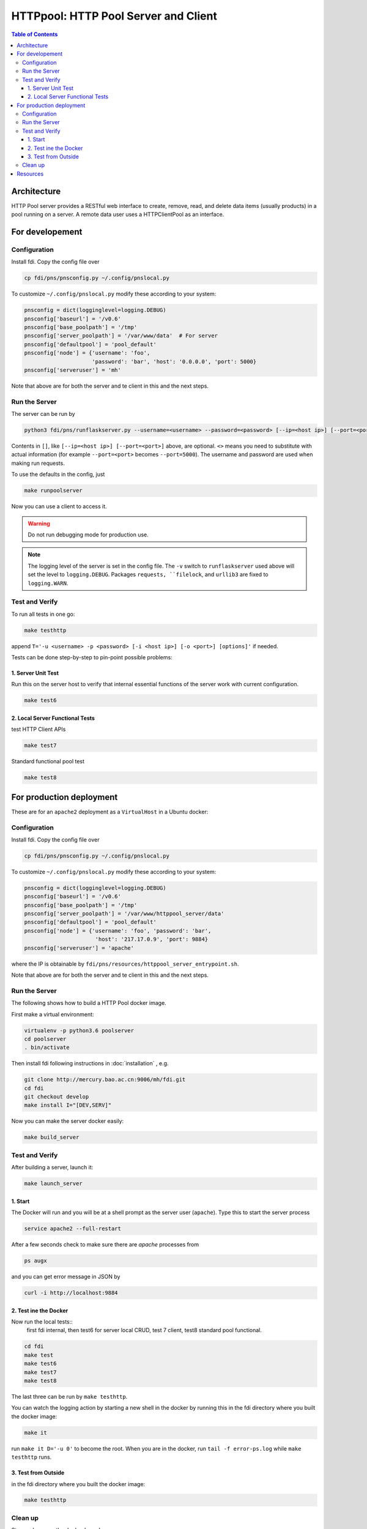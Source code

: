 =========================================
**HTTPpool**: HTTP Pool Server and Client
=========================================

.. contents:: Table of Contents
	      :depth: 3



Architecture
============

HTTP Pool server provides a RESTful web interface to create, remove, read, and delete data items (usually products) in a pool running on a server. A remote data user uses a HTTPClientPool as an interface.

For developement
================

Configuration
-------------

Install fdi. Copy the config file over

.. code-block:: shell
		
		cp fdi/pns/pnsconfig.py ~/.config/pnslocal.py

To customize ``~/.config/pnslocal.py`` modify these according to your system:

.. code-block::

   pnsconfig = dict(logginglevel=logging.DEBUG)
   pnsconfig['baseurl'] = '/v0.6'
   pnsconfig['base_poolpath'] = '/tmp'
   pnsconfig['server_poolpath'] = '/var/www/data'  # For server
   pnsconfig['defaultpool'] = 'pool_default'
   pnsconfig['node'] = {'username': 'foo',
                        'password': 'bar', 'host': '0.0.0.0', 'port': 5000}
   pnsconfig['serveruser'] = 'mh'


Note that above are for both the server and te client in this and the next steps.

Run the Server
--------------

The server can be run by

.. code-block:: shell

		python3 fdi/pns/runflaskserver.py --username=<username> --password=<password> [--ip=<host ip>] [--port=<port>] --server=httppool_server -v


Contents in ``[]``, like ``[--ip=<host ip>] [--port=<port>]`` above, are optional. ``<>`` means you need to substitute with actual information (for example ``--port=<port>`` becomes ``--port=5000``). The username and password are used when making run requests.


To use the defaults in the config, just

.. code-block:: shell

		make runpoolserver

Now you can use a client to access it.

.. warning::

   Do not run debugging mode for production use.

.. note::

   The logging level of the server is set in the config file. The ``-v`` switch to ``runflaskserver`` used above will set the level to ``logging.DEBUG``. Packages ``requests, ``filelock``, and ``urllib3`` are fixed to ``logging.WARN``.


Test and Verify
---------------

To run all tests in one go:

.. code-block:: shell

		make testhttp

append ``T='-u <username> -p <password> [-i <host ip>] [-o <port>] [options]'`` if needed.

Tests can be done step-by-step to pin-point possible problems:

1. Server Unit Test
!!!!!!!!!!!!!!!!!!!

Run this on the server host to verify that internal essential functions of the server work with current configuration.

.. code-block:: shell
		
		make test6


2. Local Server Functional Tests
!!!!!!!!!!!!!!!!!!!!!!!!!!!!!!!!

test HTTP Client APIs

.. code-block:: shell
		
		make test7

Standard functional pool test

.. code-block:: shell
		
		make test8

		

For production deployment
=========================


These are for an ``apache2`` deployment as a ``VirtualHost`` in a Ubuntu docker:


Configuration
-------------

Install fdi. Copy the config file over

.. code-block:: shell
		
		cp fdi/pns/pnsconfig.py ~/.config/pnslocal.py

To customize ``~/.config/pnslocal.py`` modify these according to your system:

.. code-block::

   pnsconfig = dict(logginglevel=logging.DEBUG)
   pnsconfig['baseurl'] = '/v0.6'
   pnsconfig['base_poolpath'] = '/tmp'
   pnsconfig['server_poolpath'] = '/var/www/httppool_server/data'
   pnsconfig['defaultpool'] = 'pool_default'
   pnsconfig['node'] = {'username': 'foo', 'password': 'bar',
                         'host': '217.17.0.9', 'port': 9884}
   pnsconfig['serveruser'] = 'apache'

where the IP is obtainable by ``fdi/pns/resources/httppool_server_entrypoint.sh``.

Note that above are for both the server and te client in this and the next steps.

Run the Server
--------------

The following shows how to build a HTTP Pool docker image.

First make a virtual environment:

.. code-block:: shell

		virtualenv -p python3.6 poolserver
		cd poolserver
		. bin/activate

Then install fdi following instructions in :doc:`installation` , e.g.

.. code-block:: shell

           git clone http://mercury.bao.ac.cn:9006/mh/fdi.git
           cd fdi
	   git checkout develop
	   make install I="[DEV,SERV]"

Now you can make the server docker easily:

.. code-block:: shell

		make build_server

Test and Verify
---------------

After building a server, launch it:

.. code-block:: shell

		make launch_server


1. Start
!!!!!!!!

The Docker will run and you will be at a shell prompt as the server user (``apache``). Type this to start the server process

.. code-block:: shell

		service apache2 --full-restart

After a few seconds check to make sure there are `apache` processes from

.. code-block:: shell

		ps augx

and you can get error message in JSON by

.. code-block:: shell

		curl -i http://localhost:9884

2. Test ine the Docker
!!!!!!!!!!!!!!!!!!!!!!

Now run the local tests::
  first fdi internal,
  then test6 for server local CRUD,
  test 7 client,
  test8 standard pool functional.


.. code-block:: shell

		cd fdi
		make test
		make test6
		make test7
		make test8

The last three can be run by ``make testhttp``.

You can watch the logging action by starting a new shell in the docker by running this in the fdi directory where you built the docker image:

.. code-block:: shell

		make it

run ``make it D='-u 0'`` to become the root. When you are in the docker, run ``tail -f error-ps.log`` while ``make testhttp`` runs.

3. Test from Outside
!!!!!!!!!!!!!!!!!!!!

in the fdi directory where you built the docker image:

.. code-block:: shell

		make testhttp

Clean up
--------

Stop and remove the docker by ``make rm_server``.

Resources
=========

TBW

